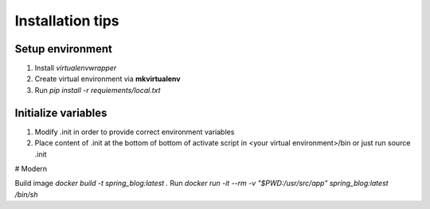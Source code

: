 Installation tips
=================

Setup environment
-----------------

#) Install *virtualenvwrapper*

#) Create virtual environment via **mkvirtualenv**

#) Run `pip install -r requiements/local.txt`

Initialize variables
--------------------

#) Modify .init in order to provide correct environment variables

#) Place content of .init at the bottom of bottom of
   activate script in <your virtual environment>/bin
   or just run source .init

# Modern

Build image `docker build -t spring_blog:latest .`
Run `docker run -it --rm -v "$PWD:/usr/src/app" spring_blog:latest /bin/sh`


